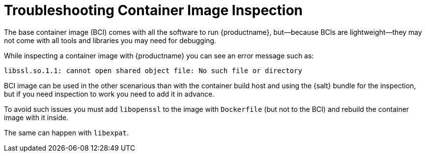 [[troubleshooting-container-inspection]]
= Troubleshooting Container Image Inspection



////
PUT THIS COMMENT AT THE TOP OF TROUBLESHOOTING SECTIONS

Troubleshooting format:

One sentence each:
Cause: What created the problem?
Consequence: What does the user see when this happens?
Fix: What can the user do to fix this problem?
Result: What happens after the user has completed the fix?

If more detailed instructions are required, put them in a "Resolving" procedure:
.Procedure: Resolving Widget Wobbles
. First step
. Another step
. Last step
////

The base container image (BCI) comes with all the software to run {productname}, but—because BCIs are lightweight—they may not come with all tools and libraries you may need for debugging.

While inspecting a container image with {productname} you can see an error message such as:

----
libssl.so.1.1: cannot open shared object file: No such file or directory
----

BCI image can be used in the other scenarious than with the container build host and using the {salt} bundle for the inspection, but if you need inspection to work you need to add it in advance.

To avoid such issues you must add [systemitem]``libopenssl`` to the image with [systemitem]``Dockerfile`` (but not to the BCI) and rebuild the container image with it inside.

The same can happen with [systemitem]``libexpat``.

